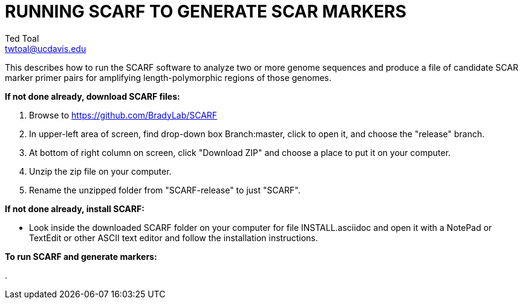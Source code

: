 RUNNING SCARF TO GENERATE SCAR MARKERS
======================================
Ted Toal <twtoal@ucdavis.edu>

This describes how to run the SCARF software to analyze two or more genome
sequences and produce a file of candidate SCAR marker primer pairs for amplifying
length-polymorphic regions of those genomes.

.*If not done already, download SCARF files:*
. Browse to https://github.com/BradyLab/SCARF
. In upper-left area of screen, find drop-down box Branch:master, click to open it,
and choose the "release" branch.
. At bottom of right column on screen, click "Download ZIP" and choose a place to
put it on your computer.
. Unzip the zip file on your computer.
. Rename the unzipped folder from "SCARF-release" to just "SCARF".

.*If not done already, install SCARF:*
* Look inside the downloaded SCARF folder on your computer for file INSTALL.asciidoc
and open it with a NotePad or TextEdit or other ASCII text editor and follow the
installation instructions.

.*To run SCARF and generate markers:*
. 
